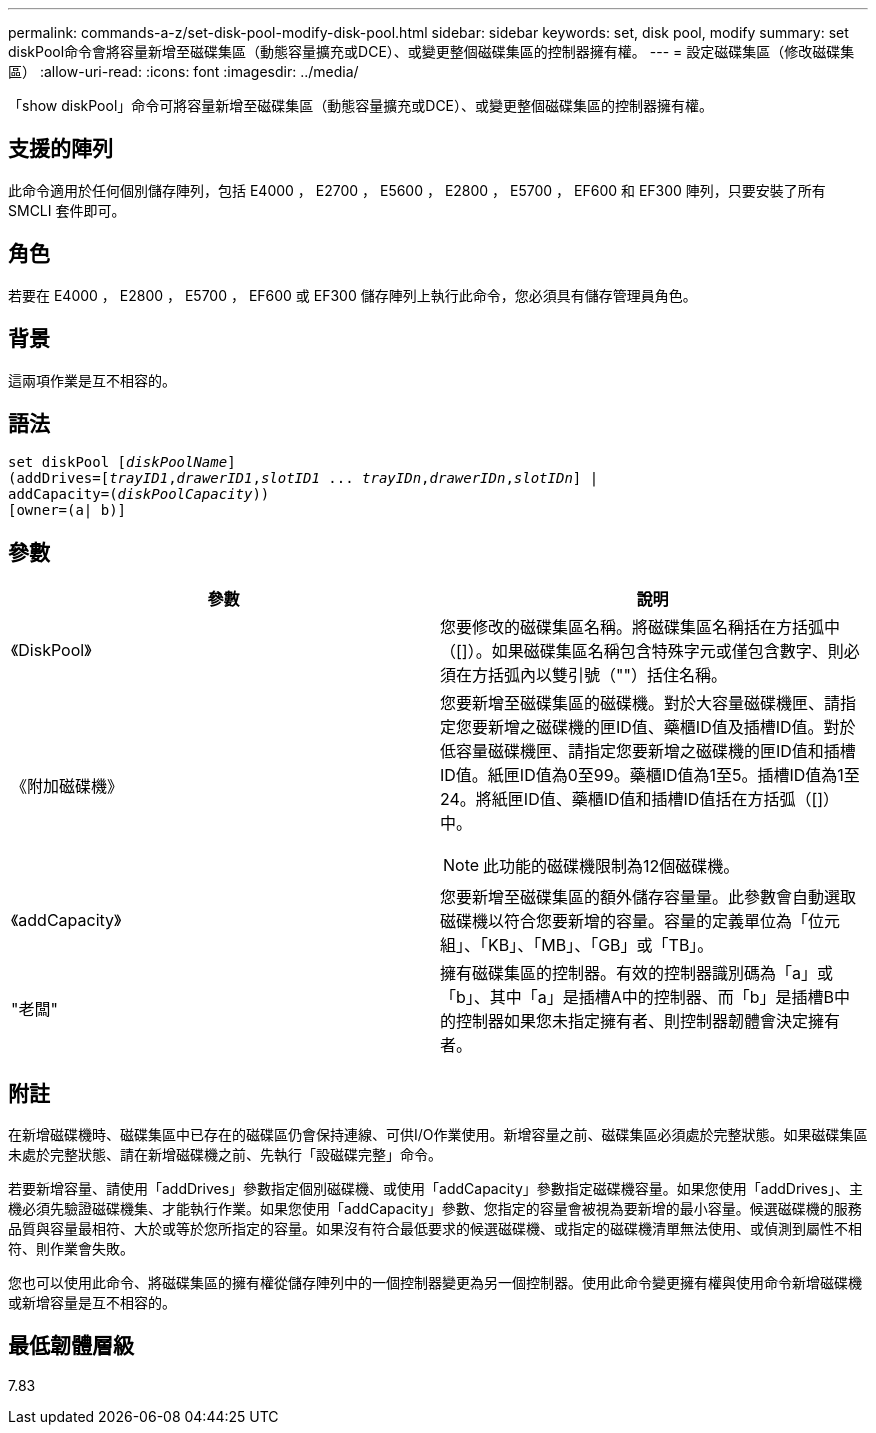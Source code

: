 ---
permalink: commands-a-z/set-disk-pool-modify-disk-pool.html 
sidebar: sidebar 
keywords: set, disk pool, modify 
summary: set diskPool命令會將容量新增至磁碟集區（動態容量擴充或DCE）、或變更整個磁碟集區的控制器擁有權。 
---
= 設定磁碟集區（修改磁碟集區）
:allow-uri-read: 
:icons: font
:imagesdir: ../media/


[role="lead"]
「show diskPool」命令可將容量新增至磁碟集區（動態容量擴充或DCE）、或變更整個磁碟集區的控制器擁有權。



== 支援的陣列

此命令適用於任何個別儲存陣列，包括 E4000 ， E2700 ， E5600 ， E2800 ， E5700 ， EF600 和 EF300 陣列，只要安裝了所有 SMCLI 套件即可。



== 角色

若要在 E4000 ， E2800 ， E5700 ， EF600 或 EF300 儲存陣列上執行此命令，您必須具有儲存管理員角色。



== 背景

這兩項作業是互不相容的。



== 語法

[source, cli, subs="+macros"]
----
set diskPool pass:quotes[[_diskPoolName_]]
(addDrives=pass:quotes[[_trayID1_,_drawerID1_,_slotID1_ ... _trayIDn_,_drawerIDn_,_slotIDn_]] |
addCapacity=pass:quotes[(_diskPoolCapacity_))]
[owner=(a| b)]
----


== 參數

[cols="2*"]
|===
| 參數 | 說明 


 a| 
《DiskPool》
 a| 
您要修改的磁碟集區名稱。將磁碟集區名稱括在方括弧中（[]）。如果磁碟集區名稱包含特殊字元或僅包含數字、則必須在方括弧內以雙引號（""）括住名稱。



 a| 
《附加磁碟機》
 a| 
您要新增至磁碟集區的磁碟機。對於大容量磁碟機匣、請指定您要新增之磁碟機的匣ID值、藥櫃ID值及插槽ID值。對於低容量磁碟機匣、請指定您要新增之磁碟機的匣ID值和插槽ID值。紙匣ID值為0至99。藥櫃ID值為1至5。插槽ID值為1至24。將紙匣ID值、藥櫃ID值和插槽ID值括在方括弧（[]）中。

[NOTE]
====
此功能的磁碟機限制為12個磁碟機。

====


 a| 
《addCapacity》
 a| 
您要新增至磁碟集區的額外儲存容量量。此參數會自動選取磁碟機以符合您要新增的容量。容量的定義單位為「位元組」、「KB」、「MB」、「GB」或「TB」。



 a| 
"老闆"
 a| 
擁有磁碟集區的控制器。有效的控制器識別碼為「a」或「b」、其中「a」是插槽A中的控制器、而「b」是插槽B中的控制器如果您未指定擁有者、則控制器韌體會決定擁有者。

|===


== 附註

在新增磁碟機時、磁碟集區中已存在的磁碟區仍會保持連線、可供I/O作業使用。新增容量之前、磁碟集區必須處於完整狀態。如果磁碟集區未處於完整狀態、請在新增磁碟機之前、先執行「設磁碟完整」命令。

若要新增容量、請使用「addDrives」參數指定個別磁碟機、或使用「addCapacity」參數指定磁碟機容量。如果您使用「addDrives」、主機必須先驗證磁碟機集、才能執行作業。如果您使用「addCapacity」參數、您指定的容量會被視為要新增的最小容量。候選磁碟機的服務品質與容量最相符、大於或等於您所指定的容量。如果沒有符合最低要求的候選磁碟機、或指定的磁碟機清單無法使用、或偵測到屬性不相符、則作業會失敗。

您也可以使用此命令、將磁碟集區的擁有權從儲存陣列中的一個控制器變更為另一個控制器。使用此命令變更擁有權與使用命令新增磁碟機或新增容量是互不相容的。



== 最低韌體層級

7.83
